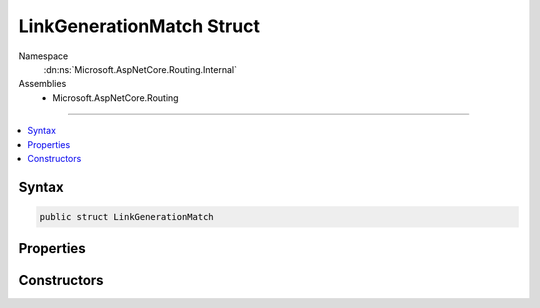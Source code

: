 

LinkGenerationMatch Struct
==========================





Namespace
    :dn:ns:`Microsoft.AspNetCore.Routing.Internal`
Assemblies
    * Microsoft.AspNetCore.Routing

----

.. contents::
   :local:









Syntax
------

.. code-block:: csharp

    public struct LinkGenerationMatch








.. dn:structure:: Microsoft.AspNetCore.Routing.Internal.LinkGenerationMatch
    :hidden:

.. dn:structure:: Microsoft.AspNetCore.Routing.Internal.LinkGenerationMatch

Properties
----------

.. dn:structure:: Microsoft.AspNetCore.Routing.Internal.LinkGenerationMatch
    :noindex:
    :hidden:

    
    .. dn:property:: Microsoft.AspNetCore.Routing.Internal.LinkGenerationMatch.Entry
    
        
        :rtype: Microsoft.AspNetCore.Routing.Tree.TreeRouteLinkGenerationEntry
    
        
        .. code-block:: csharp
    
            public TreeRouteLinkGenerationEntry Entry
            {
                get;
            }
    
    .. dn:property:: Microsoft.AspNetCore.Routing.Internal.LinkGenerationMatch.IsFallbackMatch
    
        
        :rtype: System.Boolean
    
        
        .. code-block:: csharp
    
            public bool IsFallbackMatch
            {
                get;
            }
    

Constructors
------------

.. dn:structure:: Microsoft.AspNetCore.Routing.Internal.LinkGenerationMatch
    :noindex:
    :hidden:

    
    .. dn:constructor:: Microsoft.AspNetCore.Routing.Internal.LinkGenerationMatch.LinkGenerationMatch(Microsoft.AspNetCore.Routing.Tree.TreeRouteLinkGenerationEntry, System.Boolean)
    
        
    
        
        :type entry: Microsoft.AspNetCore.Routing.Tree.TreeRouteLinkGenerationEntry
    
        
        :type isFallbackMatch: System.Boolean
    
        
        .. code-block:: csharp
    
            public LinkGenerationMatch(TreeRouteLinkGenerationEntry entry, bool isFallbackMatch)
    

